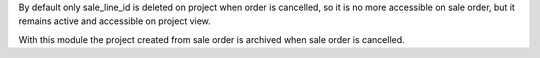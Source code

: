 By default only sale_line_id is deleted on project when order is cancelled, so it is no more accessible on sale order, but it remains active and accessible on project view.

With this module the project created from sale order is archived when sale order is cancelled.
